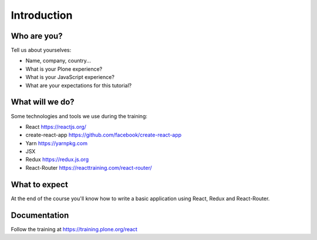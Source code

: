 .. _react_intro-label:

============
Introduction
============

Who are you?
============

Tell us about yourselves:

* Name, company, country...
* What is your Plone experience?
* What is your JavaScript experience?
* What are your expectations for this tutorial?


.. _intro-what-will-we-do-label:

What will we do?
================

Some technologies and tools we use during the training:

* React https://reactjs.org/
* create-react-app https://github.com/facebook/create-react-app
* Yarn https://yarnpkg.com
* JSX
* Redux https://redux.js.org
* React-Router https://reacttraining.com/react-router/

.. _intro-what-to-expect-label:

What to expect
==============

At the end of the course you'll know how to write a basic application using
React, Redux and React-Router.

.. _intro-documentation-label:

Documentation
=============

Follow the training at https://training.plone.org/react

